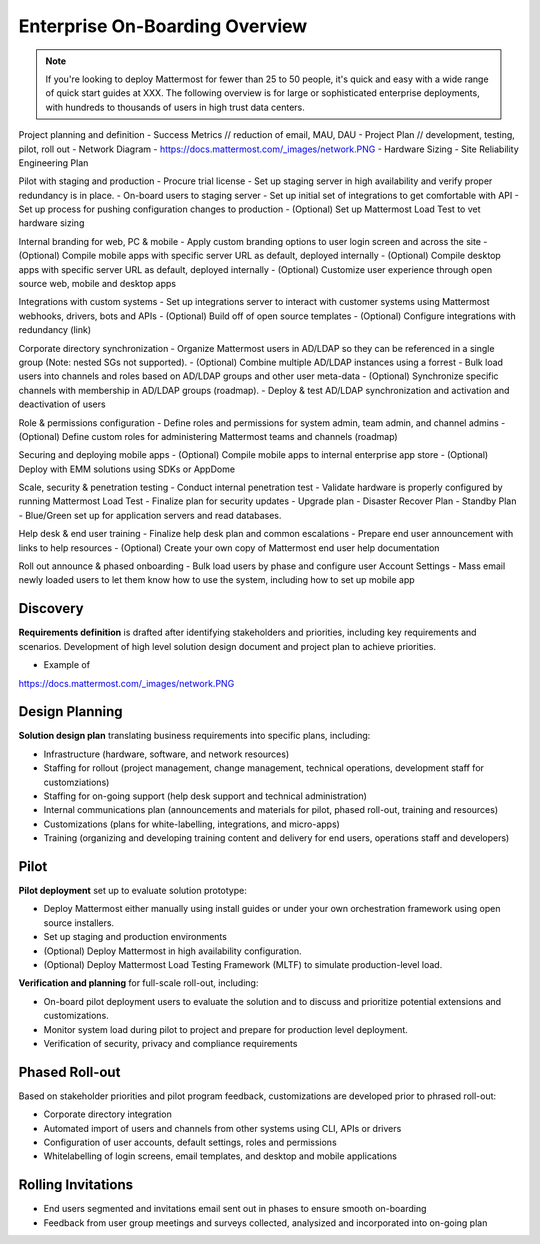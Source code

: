 Enterprise On-Boarding Overview
===============================

.. note:: If you're looking to deploy Mattermost for fewer than 25 to 50 people, it's quick and easy with a wide range of quick start guides at XXX. The following overview is for large or sophisticated enterprise deployments, with hundreds to thousands of users in high trust data centers. 

Project planning and definition 
- Success Metrics // reduction of email, MAU, DAU 
- Project Plan // development, testing, pilot, roll out 
- Network Diagram - https://docs.mattermost.com/_images/network.PNG
- Hardware Sizing 
- Site Reliability Engineering Plan  

Pilot with staging and production 
- Procure trial license 
- Set up staging server in high availability and verify proper redundancy is in place. 
- On-board users to staging server 
- Set up initial set of integrations to get comfortable with API
- Set up process for pushing configuration changes to production 
- (Optional) Set up Mattermost Load Test to vet hardware sizing 

Internal branding for web, PC & mobile 
- Apply custom branding options to user login screen and across the site
- (Optional) Compile mobile apps with specific server URL as default, deployed internally 
- (Optional) Compile desktop apps with specific server URL as default, deployed internally  
- (Optional) Customize user experience through open source web, mobile and desktop apps 

Integrations with custom systems 
- Set up integrations server to interact with customer systems using Mattermost webhooks, drivers, bots and APIs
- (Optional) Build off of open source templates 
- (Optional) Configure integrations with redundancy (link) 

Corporate directory synchronization 
- Organize Mattermost users in AD/LDAP so they can be referenced in a single group (Note: nested SGs not supported). 
- (Optional) Combine multiple AD/LDAP instances using a forrest 
- Bulk load users into channels and roles based on AD/LDAP groups and other user meta-data
- (Optional) Synchronize specific channels with membership in AD/LDAP groups (roadmap). 
- Deploy & test AD/LDAP synchronization and activation and deactivation of users 

Role & permissions configuration 
- Define roles and permissions for system admin, team admin, and channel admins 
- (Optional) Define custom roles for administering Mattermost teams and channels (roadmap) 

Securing and deploying mobile apps
- (Optional) Compile mobile apps to internal enterprise app store 
- (Optional) Deploy with EMM solutions using SDKs or AppDome 

Scale, security & penetration testing 
- Conduct internal penetration test 
- Validate hardware is properly configured by running Mattermost Load Test  
- Finalize plan for security updates 
- Upgrade plan 
- Disaster Recover Plan 
- Standby Plan - Blue/Green set up for application servers and read databases. 

Help desk & end user training
- Finalize help desk plan and common escalations
- Prepare end user announcement with links to help resources 
- (Optional) Create your own copy of Mattermost end user help documentation  

Roll out announce & phased onboarding 
- Bulk load users by phase and configure user Account Settings 
- Mass email newly loaded users to let them know how to use the system, including how to set up mobile app

Discovery 
---------

**Requirements definition** is drafted after identifying stakeholders and priorities, including key requirements and scenarios. Development of high level solution design document and project plan to achieve priorities.

- Example of
https://docs.mattermost.com/_images/network.PNG



Design Planning 
---------------

**Solution design plan** translating business requirements into specific plans, including: 

- Infrastructure (hardware, software, and network resources) 
- Staffing for rollout (project management, change management, technical operations, development staff for customziations)
- Staffing for on-going support (help desk support and technical administration) 
- Internal communications plan (announcements and materials for pilot, phased roll-out, training and resources) 
- Customizations (plans for white-labelling, integrations, and micro-apps) 
- Training (organizing and developing training content and delivery for end users, operations staff and developers)

Pilot 
-----

**Pilot deployment** set up to evaluate solution prototype: 

- Deploy Mattermost either manually using install guides or under your own orchestration framework using open source installers. 
- Set up staging and production environments 
- (Optional) Deploy Mattermost in high availability configuration.
- (Optional) Deploy Mattermost Load Testing Framework (MLTF) to simulate production-level load. 

**Verification and planning** for full-scale roll-out, including: 

- On-board pilot deployment users to evaluate the solution and to discuss and prioritize potential extensions and customizations. 
- Monitor system load during pilot to project and prepare for production level deployment. 
- Verification of security, privacy and compliance requirements 

Phased Roll-out 
---------------

Based on stakeholder priorities and pilot program feedback, customizations are developed prior to phrased roll-out: 

- Corporate directory integration 
- Automated import of users and channels from other systems using CLI, APIs or drivers
- Configuration of user accounts, default settings, roles and permissions  
- Whitelabelling of login screens, email templates, and desktop and mobile applications 

Rolling Invitations 
-------------------

- End users segmented and invitations email sent out in phases to ensure smooth on-boarding 
- Feedback from user group meetings and surveys collected, analysized and incorporated into on-going plan 




